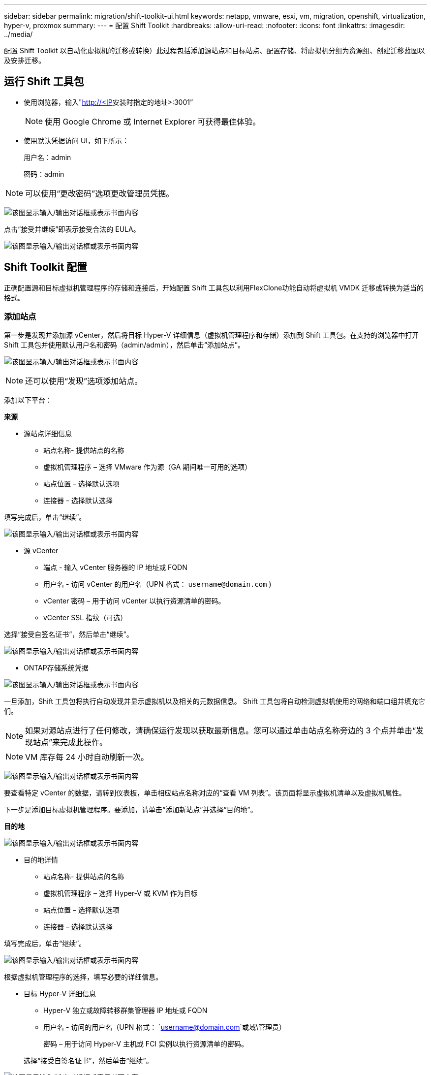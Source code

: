 ---
sidebar: sidebar 
permalink: migration/shift-toolkit-ui.html 
keywords: netapp, vmware, esxi, vm, migration, openshift, virtualization, hyper-v, proxmox 
summary:  
---
= 配置 Shift Toolkit
:hardbreaks:
:allow-uri-read: 
:nofooter: 
:icons: font
:linkattrs: 
:imagesdir: ../media/


[role="lead"]
配置 Shift Toolkit 以自动化虚拟机的迁移或转换）此过程包括添加源站点和目标站点、配置存储、将虚拟机分组为资源组、创建迁移蓝图以及安排迁移。



== 运行 Shift 工具包

* 使用浏览器，输入"http://<IP[]安装时指定的地址>:3001”
+

NOTE: 使用 Google Chrome 或 Internet Explorer 可获得最佳体验。

* 使用默认凭据访问 UI，如下所示：
+
用户名：admin

+
密码：admin




NOTE: 可以使用“更改密码”选项更改管理员凭据。

image:shift-toolkit-018.png["该图显示输入/输出对话框或表示书面内容"]

点击“接受并继续”即表示接受合法的 EULA。

image:shift-toolkit-019.png["该图显示输入/输出对话框或表示书面内容"]



== Shift Toolkit 配置

正确配置源和目标虚拟机管理程序的存储和连接后，开始配置 Shift 工具包以利用FlexClone功能自动将虚拟机 VMDK 迁移或转换为适当的格式。



=== 添加站点

第一步是发现并添加源 vCenter，然后将目标 Hyper-V 详细信息（虚拟机管理程序和存储）添加到 Shift 工具包。在支持的浏览器中打开 Shift 工具包并使用默认用户名和密码（admin/admin），然后单击“添加站点”。

image:shift-toolkit-020.png["该图显示输入/输出对话框或表示书面内容"]


NOTE: 还可以使用“发现”选项添加站点。

添加以下平台：

*来源*

* 源站点详细信息
+
** 站点名称- 提供站点的名称
** 虚拟机管理程序 – 选择 VMware 作为源（GA 期间唯一可用的选项）
** 站点位置 – 选择默认选项
** 连接器 – 选择默认选择




填写完成后，单击“继续”。

image:shift-toolkit-021.png["该图显示输入/输出对话框或表示书面内容"]

* 源 vCenter
+
** 端点 - 输入 vCenter 服务器的 IP 地址或 FQDN
** 用户名 - 访问 vCenter 的用户名（UPN 格式： `username@domain.com` )
** vCenter 密码 – 用于访问 vCenter 以执行资源清单的密码。
** vCenter SSL 指纹（可选）




选择“接受自签名证书”，然后单击“继续”。

image:shift-toolkit-022.png["该图显示输入/输出对话框或表示书面内容"]

* ONTAP存储系统凭据


image:shift-toolkit-023.png["该图显示输入/输出对话框或表示书面内容"]

一旦添加，Shift 工具包将执行自动发现并显示虚拟机以及相关的元数据信息。  Shift 工具包将自动检测虚拟机使用的网络和端口组并填充它们。


NOTE: 如果对源站点进行了任何修改，请确保运行发现以获取最新信息。您可以通过单击站点名称旁边的 3 个点并单击“发现站点”来完成此操作。


NOTE: VM 库存每 24 小时自动刷新一次。

image:shift-toolkit-024.png["该图显示输入/输出对话框或表示书面内容"]

要查看特定 vCenter 的数据，请转到仪表板，单击相应站点名称对应的“查看 VM 列表”。该页面将显示虚拟机清单以及虚拟机属性。

下一步是添加目标虚拟机管理程序。要添加，请单击“添加新站点”并选择“目的地”。

*目的地*

image:shift-toolkit-025.png["该图显示输入/输出对话框或表示书面内容"]

* 目的地详情
+
** 站点名称- 提供站点的名称
** 虚拟机管理程序 – 选择 Hyper-V 或 KVM 作为目标
** 站点位置 – 选择默认选项
** 连接器 – 选择默认选择




填写完成后，单击“继续”。

image:shift-toolkit-026.png["该图显示输入/输出对话框或表示书面内容"]

根据虚拟机管理程序的选择，填写必要的详细信息。

* 目标 Hyper-V 详细信息
+
** Hyper-V 独立或故障转移群集管理器 IP 地址或 FQDN
** 用户名 - 访问的用户名（UPN 格式： `username@domain.com`或域\管理员）
+
密码 – 用于访问 Hyper-V 主机或 FCI 实例以执行资源清单的密码。

+
选择“接受自签名证书”，然后单击“继续”。





image:shift-toolkit-027.png["该图显示输入/输出对话框或表示书面内容"]

完成后，单击“继续”


NOTE: Shift 工具包在当前版本中无法直接与 System Center 通信。


NOTE: Hyper-V FCI 和主机发现依赖于 DNS 解析。确保主机名可以从 Shift 工具包 VM 解析。如果解决失败，请更新主机文件（C:\Windows\System32\drivers\etc\hosts）并重试发现操作。

* ONTAP存储系统*

image:shift-toolkit-028.png["该图显示输入/输出对话框或表示书面内容"]


NOTE: 源和目标存储系统应该相同，因为磁盘格式转换发生在卷级别和同一卷内。

image:shift-toolkit-029.png["该图显示输入/输出对话框或表示书面内容"]

下一步是将所需的虚拟机作为资源组分组到其迁移组中。



== 资源分组

添加平台后，将要迁移或转换的虚拟机分组到资源组中。  Shift 工具包资源组允许您将从属虚拟机集分组为包含其启动顺序和启动延迟的逻辑组。


NOTE: 在创建资源组之前，请确保已配置 Qtree（如先决条件部分所述）。

要开始创建资源组，请单击“创建新资源组”菜单项。

. 访问资源组，点击“创建新资源组”。
+
image:shift-toolkit-030.png["该图显示输入/输出对话框或表示书面内容"]

. 在“新建资源组”中，从下拉菜单中选择源站点，然后单击“创建”
. 提供资源组详细信息并选择工作流。工作流程提供了两个选项
+
.. 基于克隆的迁移——执行从源虚拟机管理程序到目标虚拟机管理程序的端到端虚拟机迁移。
.. 基于克隆的转换 - 将磁盘格式转换为所选的虚拟机管理程序类型。
+
image:shift-toolkit-031.png["该图显示输入/输出对话框或表示书面内容"]



. 点击“继续”
. 使用搜索选项选择合适的虚拟机。默认过滤选项是“数据存储”。
+

NOTE: 在转换之前，将虚拟机移动以进行转换或迁移到新创建的ONTAP SVM 上的指定数据存储库。这有助于隔离生产 NFS 数据存储，并且指定的数据存储可用于暂存虚拟机。

+
image:shift-toolkit-032.png["该图显示输入/输出对话框或表示书面内容"]

+

NOTE: 此上下文中的数据存储下拉菜单将仅显示 NFSv3 数据存储。  NFSv4 数据存储将不会显示。

+
image:shift-toolkit-033.png["该图显示输入/输出对话框或表示书面内容"]

. 通过选择“目标站点”、“目标 Hyper-V 条目”和数据存储到 Qtree 映射来更新迁移详细信息。
+
image:shift-toolkit-034.png["该图显示输入/输出对话框或表示书面内容"]

+

NOTE: 将虚拟机从 ESX 转换为 Hyper-V 时，请确保目标路径（转换后的虚拟机的存储位置）设置为 qtree。将目标路径设置为相应的 qtree。

+

NOTE: 可以创建多个 qtree 并用于相应地存储转换后的 VM 磁盘。

. 为所有选定的虚拟机选择启动顺序和启动延迟（秒）。通过选择每个虚拟机并设置其优先级来设置开机顺序。  3 是所有虚拟机的默认值。
+
选项如下：

+
1 – 第一个启动的虚拟机 3 – 默认 5 – 最后一个启动的虚拟机

+
image:shift-toolkit-035.png["该图显示输入/输出对话框或表示书面内容"]

. 点击“创建资源组”。
+
image:shift-toolkit-036.png["该图显示输入/输出对话框或表示书面内容"]

+

NOTE: 如果需要修改资源组以添加或删除虚拟机，请使用资源组名称旁边的 3 个点并选择“编辑资源组”。





=== 蓝图

要迁移或转换虚拟机，必须制定计划。从下拉菜单中选择源和目标虚拟机管理程序平台，并选择要包含在此蓝图中的资源组，以及应用程序启动方式的分组（即域控制器，然后是第 1 层，然后是第 2 层，等等）。这些通常也被称为迁移计划。要定义蓝图，请导航到“蓝图”选项卡并单击“创建新蓝图”。

要开始创建蓝图，请单击“创建新蓝图”。

. 访问蓝图，点击“创建新蓝图”。
+
image:shift-toolkit-037.png["该图显示输入/输出对话框或表示书面内容"]

. 在“新蓝图”上，提供计划名称并通过选择源站点>关联的 vCenter、目标站点和关联的 Hyper-V 虚拟机管理程序添加必要的主机映射。
. 映射完成后，选择集群和主机映射。
+
image:shift-toolkit-038.png["该图显示输入/输出对话框或表示书面内容"]

. 选择资源组详情并点击“继续”
+
image:shift-toolkit-039.png["该图显示输入/输出对话框或表示书面内容"]

. 设置资源组的执行顺序。当存在多个资源组时，此选项可以选择操作顺序。
. 完成后，选择网络映射到适当的虚拟交换机。虚拟交换机应该已经在 Hyper-V 内配置。
+
image:shift-toolkit-040.png["该图显示输入/输出对话框或表示书面内容"]

+

NOTE: 在 Hyper-V 端，虚拟交换机类型“外部”是唯一支持的网络选择选项。

+

NOTE: 对于测试迁移，“不配置网络”是默认选择，Shift 工具包不执行 IP 地址分配。一旦磁盘转换完毕并且在 Hyper-V 端购买了虚拟机，请手动分配气泡网络交换机以避免与生产网络发生任何冲突。

+
image:shift-toolkit-041.png["该图显示输入/输出对话框或表示书面内容"]

. 根据虚拟机的选择，将自动选择存储映射。
+

NOTE: 确保预先配置了 qtree 并分配了必要的权限，以便可以从 SMB 共享创建虚拟机并启动虚拟机。

. 在虚拟机详细信息下，为每种操作系统类型提供服务帐户和有效用户凭据。这用于连接到虚拟机以创建和运行删除 VMware 工具和备份 IP 配置详细信息所需的某些脚本。
+
.. 对于基于 Windows 的操作系统，建议使用具有本地管理员权限的用户。也可以使用域凭据，但是请确保在转换之前虚拟机上存在用户配置文件，否则域凭据将不起作用，因为它会在没有网络连接时寻找域身份验证。
.. 对于基于 Linux 发行版的客户虚拟机，提供一个无需密码即可执行 sudo 命令的用户，这意味着该用户应该是 sudoers 列表的一部分，或者作为新配置文件添加到 /etc/sudoers.d/ 文件夹。
+
image:shift-toolkit-042.png["该图显示输入/输出对话框或表示书面内容"]



. 再次在 VM 详细信息下，选择相关的 IP 配置选项。默认情况下，选择“不配置”。
+
.. 要从源系统迁移具有相同 IP 的虚拟机，请选择“保留 IP”。
.. 要在源系统中使用静态 IP 迁移虚拟机并在目标虚拟机上分配 DHCP，请选择“DHCP”。
+
请确保满足以下要求才能使此功能正常工作：

+
*** 确保虚拟机在 prepareVM 阶段以及预定的迁移时间内处于开启状态。
*** 对于 VMware VM，请确保已安装 VMware Tools。
*** 确保准备脚本由在 Windows 操作系统上具有管理员权限的帐户在源 VM 上运行，并在基于 Linux 的发行版操作系统上具有无密码选项的 sudo 权限的帐户运行，以创建 cron 作业。




. 下一步是虚拟机配置。
+
.. 可选择调整虚拟机的 CPU/RAM 参数，这对于调整大小非常有帮助。
.. 启动顺序覆盖：还修改资源组中所有选定虚拟机的启动顺序和启动延迟（秒）。如果需要对资源组启动顺序选择期间选择的内容进行任何更改，这是一个用于修改启动顺序的附加选项。默认情况下，使用资源组选择期间选择的启动顺序，但可以在此阶段进行任何修改。
.. 开启：如果工作流程不应开启虚拟机，请取消选中此选项。默认选项为 ON，表示虚拟机将开启。
.. 删除 VMware 工具：Shift 工具包在转换后删除 VMware 工具。默认情况下选择此选项。如果计划执行客户自己的定制脚本，则可以取消选择此项。
.. 生成：Shift 工具包使用以下经验法则并默认为适当的规则 - Gen1 > BIOS 和 Gen2 > EFI。此选项无法选择。
.. 保留 MAC：可以保留各个虚拟机的 MAC 地址，以克服依赖 MAC 的应用程序的许可挑战。
.. 服务帐户覆盖：如果无法使用全局服务帐户，则此选项允许指定单独的服务帐户。
+
image:shift-toolkit-043.png["该图显示输入/输出对话框或表示书面内容"]



. 点击“继续”。
. 在下一步中，通过选中复选框来设置日期和时间来安排迁移。确保所有虚拟机 (VM) 在预定日期之前准备好并关闭。完成后，点击“创建蓝图”。
+
image:shift-toolkit-044.png["该图显示输入/输出对话框或表示书面内容"]

+

NOTE: 安排时，请选择比当前 Shift VM 时间至少早 30 分钟的日期。这是为了确保工作流程有足够的时间来准备资源组内的虚拟机。

. 创建蓝图后，将启动 prepareVM 作业，并自动在源虚拟机上运行脚本以准备迁移
+
image:shift-toolkit-045.png["该图显示输入/输出对话框或表示书面内容"]

+
此作业使用invoke-VMScript方法运行脚本，复制删除VMware工具和备份网络配置详细信息所需的脚本，包括IP地址、路由和DNS信息，这些信息将用于在目标VM上维护相同的设置。

+
** 对于基于 Windows 的操作系统，准备脚本的默认存储位置是“C:\ NetApp”文件夹。
+
image:shift-toolkit-046.png["该图显示输入/输出对话框或表示书面内容"]

** 对于基于 Linux 的虚拟机，准备脚本的默认存储位置是 / NetApp和 /opt 目录。
+
image:shift-toolkit-047.png["该图显示输入/输出对话框或表示书面内容"]

+

NOTE: 对于运行 CentOS 或 Red Hat 的 Linux 源 VM，Shift 工具包可以智能地自动安装必要的 Hyper-V 驱动程序。这些驱动程序必须在磁盘转换之前存在于源 VM 中，以确保 VM 在转换后能够成功启动。

+

NOTE: 有关详细信息，请参阅link:https://access.redhat.com/solutions/3465011["将 RHEL VM 迁移到 Hyper-V 后，系统陷入 dracut 状态"]。

+
一旦 prepareVM 作业成功完成（如下面的屏幕截图所示），虚拟机就可以进行迁移，并且蓝图状态将更新为“活动”。

+
image:shift-toolkit-048.png["该图显示输入/输出对话框或表示书面内容"]

+
image:shift-toolkit-049.png["该图显示输入/输出对话框或表示书面内容"]

+
迁移将在设定的时间进行，或者可以通过单击“迁移”选项手动启动。







== 监控和仪表板

使用作业监控来监控作业的状态。

image:shift-toolkit-076.png["该图显示输入/输出对话框或表示书面内容"]

通过直观的用户界面，自信地评估迁移、转换和蓝图的状态。这使管理员能够快速识别成功、失败或部分失败的计划以及迁移或转换的虚拟机数量。

image:shift-toolkit-077.png["该图显示输入/输出对话框或表示书面内容"]



== 高级设置

Shift 工具包提供了高级设置，可以通过单击顶部工具栏中的“设置”图标进行访问。

image:shift-toolkit-078.png["该图显示输入/输出对话框或表示书面内容"]



=== CredSSP

Shift 利用凭证安全服务提供商 (CredSSP) 来管理凭证传输。在转换过程中，Shift 服务器在被转换的虚拟机的客户操作系统上运行许多脚本。运行这些脚本的凭证通过 Hyper-V 服务器的“双跳”从 Shift 服务器传递到客户操作系统。

image:shift-toolkit-079.png["该图显示输入/输出对话框或表示书面内容"]

将 Shift 服务器配置为 CredSSP 客户端：

“高级设置”向导自动将 Shift 服务器配置为 CredSSP 客户端。这样做可以使 Shift 服务器将凭据委托给 Hyper-V 服务器。

*幕后发生了什么：*

Shift 工具包执行一系列命令将自身配置为客户端，使其能够管理 Hyper-V 主机。此过程涉及设置必要的配置。

* 运行以下命令：
+
** 设置项目 WSMan:\localhost\Client\TrustedHosts -Value“hyper-v-host 的 fqdn”
** Enable-WSManCredSSP -角色客户端 -DelegateComputer“fqdn-of-hyper-v-host”


* 配置以下组策略：
+
** 计算机配置 > 管理模板 > 系统 > 凭据委派 > 允许使用仅 NTLM 服务器身份验证委派新凭据




选择启用并添加 wsman/fqdn-of-hyper-v-host。

将 Hyper-V 服务器配置为 CredSSP 服务器

使用 Hyper-V 服务器上的 Enable-WSManCredSSP cmdlet 将 Hyper-V 服务器配置为 CredSSP 服务器，这使得 Hyper-V 服务器能够从 Shift 服务器接收凭据。

在 Shift 工具包服务器将配置虚拟机的 Hyper-V 主机上，以管理员身份打开 Windows PowerShell 会话并运行以下命令：

. 启用 PSRemoting
. 启用-WSManCredSSP-角色服务器




=== 昂首阔步

高级设置中的 swagger 页面允许与可用的 API 进行交互。通过 Shift 工具包 REST API 提供的资源按类别组织，如 swagger API 文档页面所示。下面简要介绍了每个资源及其基本资源路径，并在适当的情况下提供了额外的使用注意事项。

image:shift-toolkit-080.png["该图显示输入/输出对话框或表示书面内容"]

*会议*

您可以使用此 API 登录 Shift 工具包服务器。此 API 返回一个用户授权令牌，用于验证后续请求。

* 开始会话
* 验证会话
* 获取所有会话 ID
* 结束会话


*连接器*

* 添加连接器
* 获取所有连接器的详细信息
* 通过 ID 更新连接器详细信息
* 通过 ID 获取连接器详细信息


*租户*

使用 API 执行添加和获取操作

* 添加租户
* 获取所有租户


*用户*

使用 API 执行添加、获取、更改和接受操作

* 添加用户
* 获取所有用户
* 修改用户密码
* 接受 EULA


*CredSSP*

使用 API 执行启用和获取操作

* 启用credssp
* 获取 credssp 的状态


*地点*

使用 API 执行获取、添加、删除和更新操作

* 获取站点数量
* 获取所有站点详细信息
* 添加站点
* 通过 ID 获取站点详细信息
* 根据 ID 删除站点
* 向站点添加虚拟环境
* 将存储环境添加到站点
* 获取站点的虚拟环境详细信息
* 更新站点的虚拟环境详细信息
* 删除站点的虚拟环境详细信息
* 获取站点的存储环境详细信息
* 更新站点的存储环境详细信息
* 删除站点的存储环境详细信息


*发现*

使用 API 执行发现和获取操作

* 发现源站点
* 获取源站点的所有发现请求
* 发现目标站点
* 获取目标站点的所有发现请求
* 通过 Id 获取源站点的发现步骤
* 通过 Id 获取目标站点的发现步骤


*虚拟机*

使用 API 执行获取操作

* 获取源中的站点和虚拟环境的虚拟机
* 为站点和虚拟环境获取未受保护的虚拟机
* 获取虚拟机数量
* 获取受保护的虚拟机数量


*资源*

使用 API 执行获取操作

* 获取站点和虚拟环境的资源详细信息
* 获取源站点资源数量


*资源组*

使用 API 执行添加、更新和获取操作

* 获取保护组数量
* 获取所有保护组详细信息
* 添加保护组
* 通过 ID 获取保护组详细信息
* 根据 ID 删除保护组
* 根据 ID 更新保护组详细信息
* 根据 ID 获取保护组的虚拟机
* 获取包含保护组的蓝图


*蓝图*

使用 API 执行添加、更新和获取操作

* 获取蓝图数量
* 获取所有蓝图详细信息
* 添加蓝图
* 通过 ID 获取蓝图详细信息
* 根据 ID 删除蓝图
* 更新 Id 的蓝图详细信息
* 获取蓝图的虚拟机
* 获取蓝图中虚拟机的电源状态
* 获取蓝图数量
* 获取所有蓝图详细信息


*遵守*

使用 API 执行添加和获取操作

* 获取蓝图的合规性检查结果
* 获取蓝图的合规性检查最终状态
* 按需添加蓝图的新合规性检查


*执行*

使用 API 执行获取操作

* 获取所有执行细节
* 获取正在执行的详细信息
* 获取执行次数
* 获取正在进行的执行次数
* 获取执行步骤 ID


*恢复*

使用 API 执行添加和获取操作

* 为蓝图添加新的执行请求
* 为蓝图添加重试执行请求
* 获取所有蓝图的执行状态
* 获取蓝图 ID 的执行状态


*脚本块*

使用 API 执行获取和更新操作

* 获取所有脚本元数据
* 通过 Id 获取脚本元数据
* 获取所有刷新元数据
* 执行脚本




=== 脚本块

Shift 工具包中的脚本块提供了示例代码，可帮助通过可用的内部和外部 API 实现自动化、集成和开发功能。在脚本块中的代码示例部分，浏览和下载由 Shift 工具包自动化团队和社区成员编写的示例。使用示例开始自动化、管理或集成任务。

image:shift-toolkit-081.png["该图显示输入/输出对话框或表示书面内容"]

这是一个示例 powershell 脚本的示例，可用于在 Shift UI 中删除特定作业。该功能不通过工作流公开，但可以通过脚本块实现。相同的脚本也可用作 bat 脚本，通过下载和调用即可轻松执行。

image:shift-toolkit-082.png["该图显示输入/输出对话框或表示书面内容"]

这里的目标是提供示例脚本，使用 Shift 工具包 API 和相应的虚拟机管理程序发布的 API 为特定的虚拟机管理程序执行第 0 天和第 N 天的操作。



== SAN 环境

作为 Shift 工具包的一项关键要求，要转换的虚拟机必须位于 NAS 环境（ESX 的 NFS）中。如果虚拟机位于 SAN 环境（iSCSI、FC、FCoE、NVMeFC）中，则必须在转换之前将其迁移到 NAS 环境。

image:shift-toolkit-083.png["该图显示输入/输出对话框或表示书面内容"]

上述方法描述了典型的 SAN 环境，其中虚拟机存储在 SAN 数据存储中。首先使用 VMware vSphere Storage vMotion 将要从 ESX 转换为 Hyper-V 的虚拟机及其磁盘迁移到 NFS 数据存储。 Shift 工具包使用FlexClone将虚拟机从 ESX 转换为 Hyper-V。转换后的虚拟机（及其磁盘）位于 CIFS 共享上。转换后的虚拟机（及其磁盘）通过 Hyper-V 存储实时迁移迁移回启用 SAN 的 CSV。


NOTE: 如果节点具有不同的进程能力集，则实时虚拟机迁移可能会失败。这可以通过设置“迁移到具有不同处理器的物理计算机”来处理。该脚本可在脚本块下找到。
